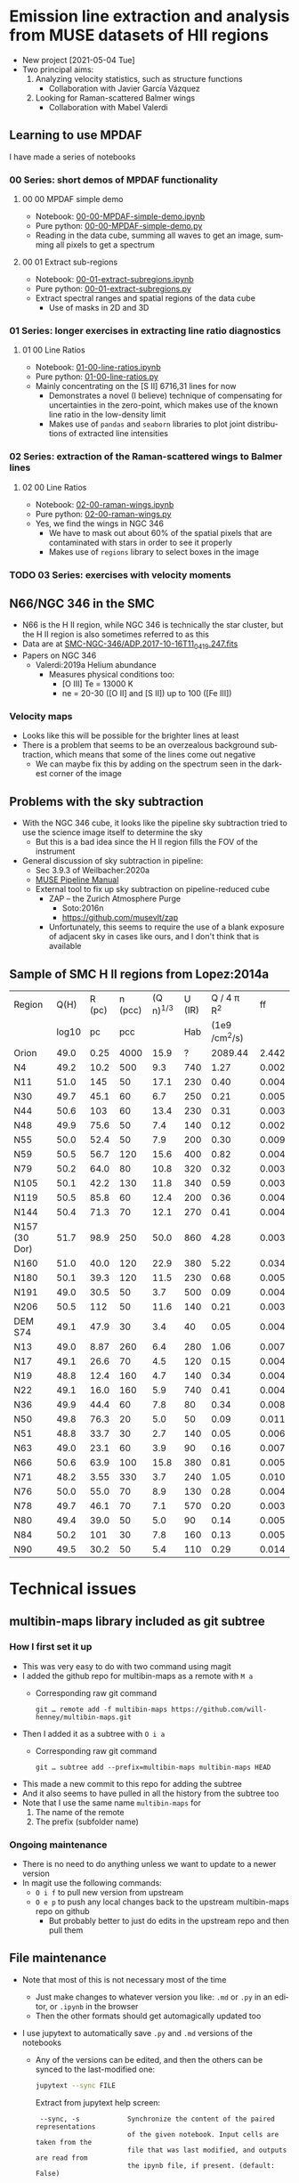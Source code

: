 #+options: ':nil *:t -:t ::t <:t H:3 \n:nil ^:t arch:headline
#+options: author:t broken-links:nil c:nil creator:nil
#+options: d:(not "LOGBOOK") date:t e:t email:nil f:t inline:t num:nil
#+options: p:nil pri:nil prop:nil stat:t tags:t tasks:t tex:t
#+options: timestamp:t title:t toc:nil todo:t |:t
#+language: en
#+select_tags: export
#+exclude_tags: noexport
* Emission line extraction and analysis from MUSE datasets of HII regions
:PROPERTIES:
:EXPORT_FILE_NAME: README
:END:
+ New project [2021-05-04 Tue]
+ Two principal aims:
  1. Analyzing velocity statistics, such as structure functions
     - Collaboration with Javier García Vázquez
  2. Looking for Raman-scattered Balmer wings
     - Collaboration with Mabel Valerdi 

** Learning to use MPDAF
I have made a series of notebooks

*** 00 Series: short demos of MPDAF functionality
**** 00 00 MPDAF simple demo
+ Notebook: [[file:notebooks/00-00-MPDAF-simple-demo.ipynb][00-00-MPDAF-simple-demo.ipynb]]
+ Pure python: [[file:notebooks/00-00-MPDAF-simple-demo.py][00-00-MPDAF-simple-demo.py]]
+ Reading in the data cube, summing all waves to get an image, summing all pixels to get a spectrum
**** 00 01 Extract sub-regions
+ Notebook: [[file:notebooks/00-01-extract-subregions.ipynb][00-01-extract-subregions.ipynb]]
+ Pure python: [[file:notebooks/00-01-extract-subregions.py][00-01-extract-subregions.py]]
+ Extract spectral ranges and spatial regions of the data cube
  + Use of masks in 2D and 3D

*** 01 Series: longer exercises in extracting line ratio diagnostics

**** 01 00 Line Ratios
+ Notebook: [[file:notebooks/01-00-line-ratios.ipynb][01-00-line-ratios.ipynb]]
+ Pure python: [[file:notebooks/01-00-line-ratios.py][01-00-line-ratios.py]]
+ Mainly concentrating on the [S II] 6716,31 lines for now
  + Demonstrates a novel (I believe) technique of compensating for uncertainties in the zero-point, which makes use of the known line ratio in the low-density limit
  + Makes use of ~pandas~ and ~seaborn~ libraries to plot joint distributions of extracted line intensities


*** 02 Series: extraction of the Raman-scattered wings to Balmer lines

**** 02 00 Line Ratios
+ Notebook: [[file:notebooks/02-00-raman-wings.ipynb][02-00-raman-wings.ipynb]]
+ Pure python: [[file:notebooks/02-00-raman-wings.py][02-00-raman-wings.py]]
+ Yes, we find the wings in NGC 346
  + We have to mask out about 60% of the spatial pixels that are contaminated with stars in order to see it properly
  + Makes use of ~regions~ library to select boxes in the image
    
*** TODO 03 Series: exercises with velocity moments

** N66/NGC 346 in the SMC
+ N66 is the H II region, while NGC 346 is technically the star cluster, but the H II region is also sometimes referred to as this
+ Data are at [[file:~/Work/Muse-Hii-Data/SMC-NGC-346/ADP.2017-10-16T11_04_19.247.fits][SMC-NGC-346/ADP.2017-10-16T11_04_19.247.fits]]
+ Papers on NGC 346
  + Valerdi:2019a Helium abundance
    + Measures physical conditions too:
      + [O III] Te = 13000 K
      + ne = 20-30 ([O II] and [S II]) up to 100 ([Fe III])
*** Velocity maps
+ Looks like this will be possible for the brighter lines at least
+ There is a problem that seems to be an overzealous background subtraction, which means that some of the lines come out negative
  + We can maybe fix this by adding on the spectrum seen in the darkest corner of the image

** Problems with the sky subtraction
+ With the NGC 346 cube, it looks like the pipeline sky subtraction tried to use the science image itself to determine the sky
  + But this is a bad idea since the H II region fills the FOV of the instrument
+ General discussion of sky subtraction in pipeline:
  + Sec 3.9.3 of Weilbacher:2020a
  + [[file:reference-material/muse-pipeline-manual-2.8.3.pdf][MUSE Pipeline Manual]]
  + External tool to fix up sky subtraction on pipeline-reduced cube
    + ZAP – the Zurich Atmosphere Purge
      + Soto:2016n
      + https://github.com/musevlt/zap
    + Unfortunately, this seems to require the use of a blank exposure of adjacent sky in cases like ours, and I don't think that is available


** Sample of SMC H II regions from Lopez:2014a
| Region        |  Q(H) | R (pc) | n (pcc) | (Q n)^{1/3} | U (IR) |   Q / 4 \pi R^2 |    ff |
|               | log10 |     pc |     pcc |          |    Hab | (1e9 /cm^2/s) |       |
|---------------+-------+--------+---------+----------+--------+--------------+-------|
| Orion         |  49.0 |   0.25 |    4000 |     15.9 |      ? |      2089.44 | 2.442 |
|---------------+-------+--------+---------+----------+--------+--------------+-------|
| N4            |  49.2 |   10.2 |     500 |      9.3 |    740 |         1.27 | 0.002 |
| N11           |  51.0 |    145 |      50 |     17.1 |    230 |         0.40 | 0.004 |
| N30           |  49.7 |   45.1 |      60 |      6.7 |    250 |         0.21 | 0.005 |
| N44           |  50.6 |    103 |      60 |     13.4 |    230 |         0.31 | 0.003 |
| N48           |  49.9 |   75.6 |      50 |      7.4 |    140 |         0.12 | 0.002 |
| N55           |  50.0 |   52.4 |      50 |      7.9 |    200 |         0.30 | 0.009 |
| N59           |  50.5 |   56.7 |     120 |     15.6 |    400 |         0.82 | 0.004 |
| N79           |  50.2 |   64.0 |      80 |     10.8 |    320 |         0.32 | 0.003 |
| N105          |  50.1 |   42.2 |     130 |     11.8 |    340 |         0.59 | 0.003 |
| N119          |  50.5 |   85.8 |      60 |     12.4 |    200 |         0.36 | 0.004 |
| N144          |  50.4 |   71.3 |      70 |     12.1 |    270 |         0.41 | 0.004 |
| N157 (30 Dor) |  51.7 |   98.9 |     250 |     50.0 |    860 |         4.28 | 0.003 |
| N160          |  51.0 |   40.0 |     120 |     22.9 |    380 |         5.22 | 0.034 |
| N180          |  50.1 |   39.3 |     120 |     11.5 |    230 |         0.68 | 0.005 |
| N191          |  49.0 |   30.5 |      50 |      3.7 |    500 |         0.09 | 0.004 |
| N206          |  50.5 |    112 |      50 |     11.6 |    140 |         0.21 | 0.003 |
|---------------+-------+--------+---------+----------+--------+--------------+-------|
| DEM S74       |  49.1 |   47.9 |      30 |      3.4 |     40 |         0.05 | 0.004 |
| N13           |  49.0 |   8.87 |     260 |      6.4 |    280 |         1.06 | 0.007 |
| N17           |  49.1 |   26.6 |      70 |      4.5 |    120 |         0.15 | 0.004 |
| N19           |  48.8 |   12.4 |     160 |      4.7 |    140 |         0.34 | 0.004 |
| N22           |  49.1 |   16.0 |     160 |      5.9 |    740 |         0.41 | 0.004 |
| N36           |  49.9 |   44.4 |      60 |      7.8 |     80 |         0.34 | 0.008 |
| N50           |  49.8 |   76.3 |      20 |      5.0 |     50 |         0.09 | 0.011 |
| N51           |  48.8 |   33.7 |      30 |      2.7 |    140 |         0.05 | 0.006 |
| N63           |  49.0 |   23.1 |      60 |      3.9 |     90 |         0.16 | 0.007 |
| N66           |  50.6 |   63.9 |     100 |     15.8 |    380 |         0.81 | 0.005 |
| N71           |  48.2 |   3.55 |     330 |      3.7 |    240 |         1.05 | 0.010 |
| N76           |  50.0 |   55.0 |      70 |      8.9 |    130 |         0.28 | 0.004 |
| N78           |  49.7 |   46.1 |      70 |      7.1 |    570 |         0.20 | 0.003 |
| N80           |  49.4 |   39.0 |      50 |      5.0 |     90 |         0.14 | 0.005 |
| N84           |  50.2 |    101 |      30 |      7.8 |    160 |         0.13 | 0.005 |
| N90           |  49.5 |   30.2 |      50 |      5.4 |    110 |         0.29 | 0.014 |
#+TBLFM: $5=(10**($2 - 49) $4)**(1/3);f1::$7=1e-9 10**$2 / 4 $pi ($3 $pc)**2; f2::$8=10**$2 / (4/3) $pi ($3 $pc)**3 2.6e-13 $4**2 ;f3



* Technical issues

** multibin-maps library included as git subtree

*** How I first set it up
+ This was very easy to do with two command using magit
+ I added the github repo for multibin-maps as a remote with ~M a~
  - Corresponding raw git command
    : git … remote add -f multibin-maps https://github.com/will-henney/multibin-maps.git
+ Then I added it as a subtree with ~O i a~
  - Corresponding raw git command
    : git … subtree add --prefix=multibin-maps multibin-maps HEAD
+ This made a new commit to this repo for adding the subtree
+ And it also seems to have pulled in all the history from the subtree too
+ Note that I use the same name ~multibin-maps~ for
  1. The name of the remote
  2. The prefix (subfolder name)

*** Ongoing maintenance
+ There is no need to do anything unless we want to update to a newer version
+ In magit use the following commands:
  + ~O i f~ to pull new version from upstream
  + ~O e p~ to push any local changes back to the upstream multibin-maps repo on github
    + But probably better to just do edits in the upstream repo and then pull them
** File maintenance
+ Note that most of this is not necessary most of the time
  + Just make changes to whatever version you like: ~.md~ or ~.py~ in an editor, or ~.ipynb~ in the browser
  + Then the other formats should get automagically updated too
+ I use jupytext to automatically save ~.py~ and ~.md~ versions of the notebooks
  + Any of the versions can be edited, and then the others can be synced to the last-modified one:
    #+begin_src sh
      jupytext --sync FILE
    #+end_src
    Extract from jupytext help screen:
    :  --sync, -s            Synchronize the content of the paired representations
    :                        of the given notebook. Input cells are taken from the
    :                        file that was last modified, and outputs are read from
    :                        the ipynb file, if present. (default: False)
  + According to the [[https://jupytext.readthedocs.io/en/latest/faq.html][jupytext FAQ]], I can just edit the ~.md~ or ~.py~ version while the notebook is still open in the browser.  It will notice that something has changed and offer me the chance to reload it
    + [X] I need to try this out
      + Yes, it actually works.  It is better to just force-reload with ~Cmd-R~ immediately that you switch back to the browser window
+ We can further convert to a ~.org~ file using pandoc. For instance:
  #+begin_src sh
    pandoc -o 01-extract-subregions.org 01-extract-subregions.md
  #+end_src
  + In principle, we could edit the org file and then use pandoc to send it back to md, and then jupytext again to sync up the ipynb version.
    + /But I haven't tried this yet/
    + I don't know whether the jupytext metadata will survive
      + A quick test shows that this metadata doesn't get written to the ~.org~ file by pandoc
